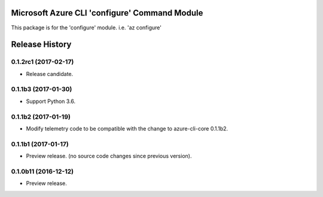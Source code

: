 Microsoft Azure CLI 'configure' Command Module
==============================================

This package is for the 'configure' module.
i.e. 'az configure'


.. :changelog:

Release History
===============

0.1.2rc1 (2017-02-17)
+++++++++++++++++++++

* Release candidate.


0.1.1b3 (2017-01-30)
+++++++++++++++++++++

* Support Python 3.6.

0.1.1b2 (2017-01-19)
+++++++++++++++++++++

* Modify telemetry code to be compatible with the change to azure-cli-core 0.1.1b2.


0.1.1b1 (2017-01-17)
+++++++++++++++++++++

* Preview release. (no source code changes since previous version).


0.1.0b11 (2016-12-12)
+++++++++++++++++++++

* Preview release.


